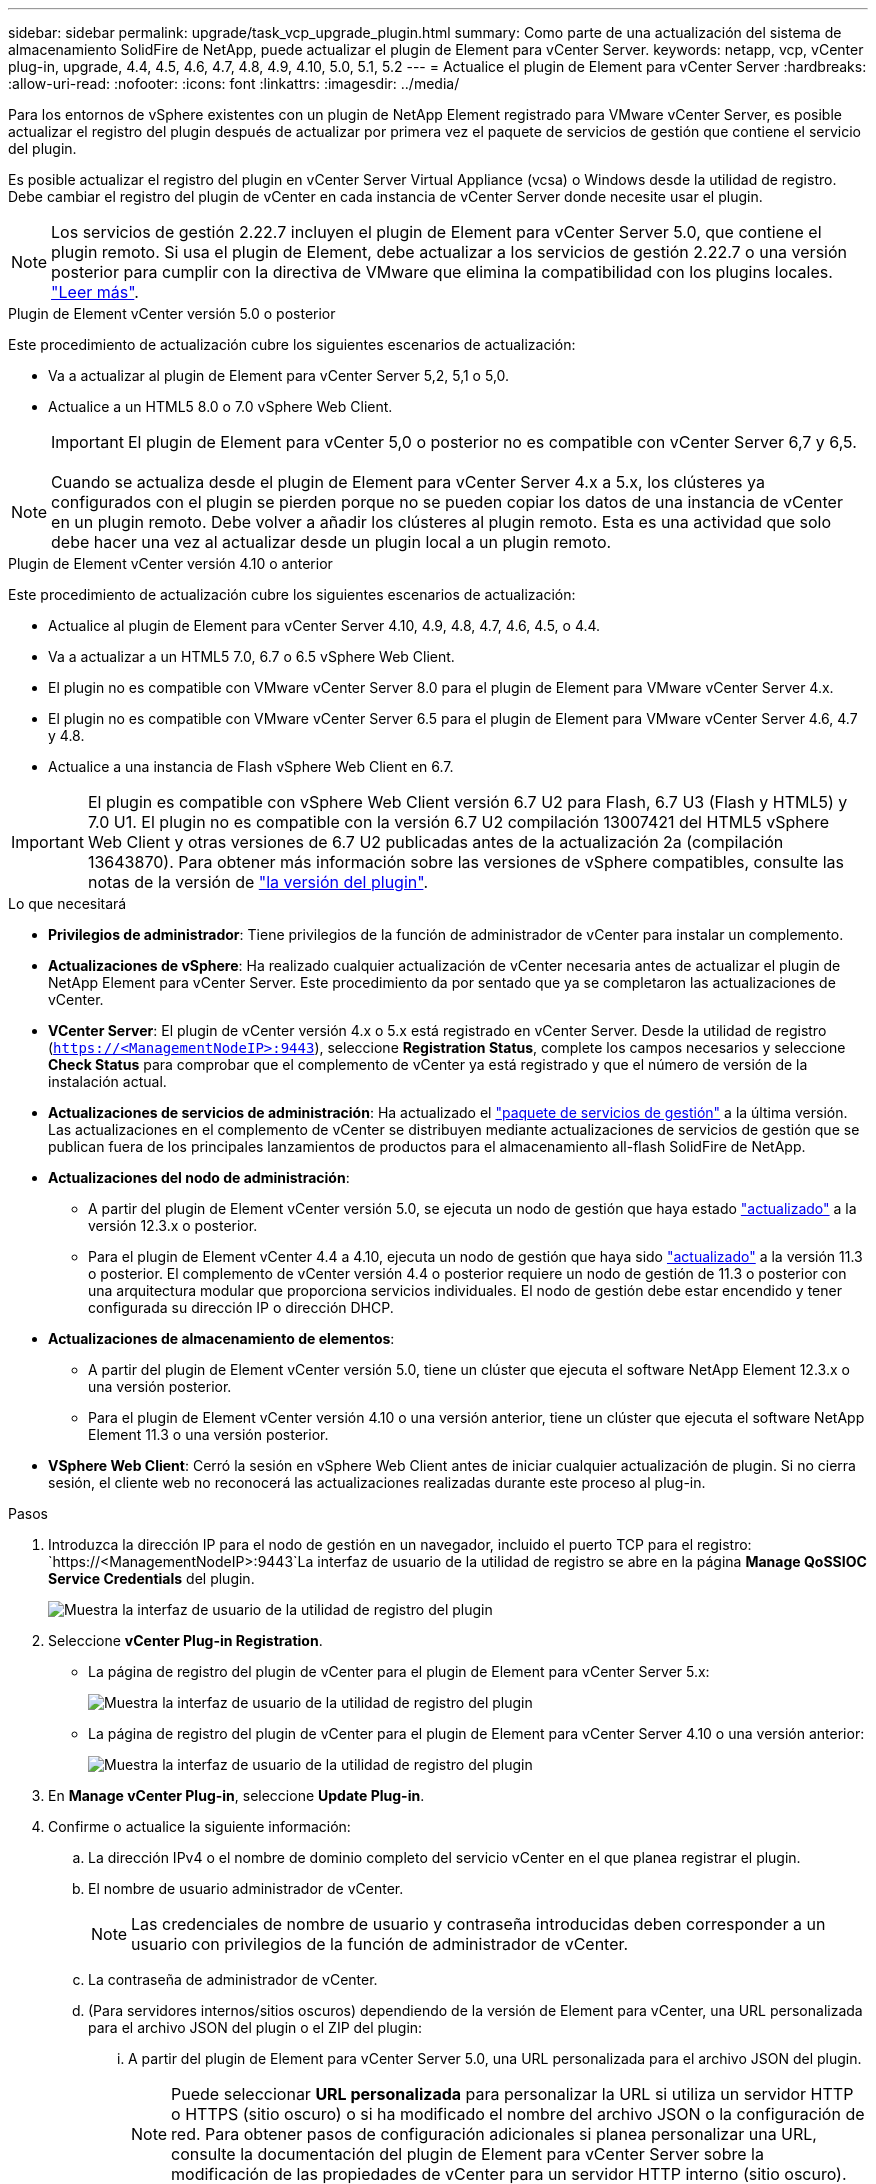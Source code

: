 ---
sidebar: sidebar 
permalink: upgrade/task_vcp_upgrade_plugin.html 
summary: Como parte de una actualización del sistema de almacenamiento SolidFire de NetApp, puede actualizar el plugin de Element para vCenter Server. 
keywords: netapp, vcp, vCenter plug-in, upgrade, 4.4, 4.5, 4.6, 4.7, 4.8, 4.9, 4.10, 5.0, 5.1, 5.2 
---
= Actualice el plugin de Element para vCenter Server
:hardbreaks:
:allow-uri-read: 
:nofooter: 
:icons: font
:linkattrs: 
:imagesdir: ../media/


[role="lead"]
Para los entornos de vSphere existentes con un plugin de NetApp Element registrado para VMware vCenter Server, es posible actualizar el registro del plugin después de actualizar por primera vez el paquete de servicios de gestión que contiene el servicio del plugin.

Es posible actualizar el registro del plugin en vCenter Server Virtual Appliance (vcsa) o Windows desde la utilidad de registro. Debe cambiar el registro del plugin de vCenter en cada instancia de vCenter Server donde necesite usar el plugin.


NOTE: Los servicios de gestión 2.22.7 incluyen el plugin de Element para vCenter Server 5.0, que contiene el plugin remoto. Si usa el plugin de Element, debe actualizar a los servicios de gestión 2.22.7 o una versión posterior para cumplir con la directiva de VMware que elimina la compatibilidad con los plugins locales. https://kb.vmware.com/s/article/87880["Leer más"^].

[role="tabbed-block"]
====
.Plugin de Element vCenter versión 5.0 o posterior
--
Este procedimiento de actualización cubre los siguientes escenarios de actualización:

* Va a actualizar al plugin de Element para vCenter Server 5,2, 5,1 o 5,0.
* Actualice a un HTML5 8.0 o 7.0 vSphere Web Client.
+

IMPORTANT: El plugin de Element para vCenter 5,0 o posterior no es compatible con vCenter Server 6,7 y 6,5.




NOTE: Cuando se actualiza desde el plugin de Element para vCenter Server 4.x a 5.x, los clústeres ya configurados con el plugin se pierden porque no se pueden copiar los datos de una instancia de vCenter en un plugin remoto. Debe volver a añadir los clústeres al plugin remoto. Esta es una actividad que solo debe hacer una vez al actualizar desde un plugin local a un plugin remoto.

--
.Plugin de Element vCenter versión 4.10 o anterior
--
Este procedimiento de actualización cubre los siguientes escenarios de actualización:

* Actualice al plugin de Element para vCenter Server 4.10, 4.9, 4.8, 4.7, 4.6, 4.5, o 4.4.
* Va a actualizar a un HTML5 7.0, 6.7 o 6.5 vSphere Web Client.
+
[IMPORTANT]
====
** El plugin no es compatible con VMware vCenter Server 8.0 para el plugin de Element para VMware vCenter Server 4.x.
** El plugin no es compatible con VMware vCenter Server 6.5 para el plugin de Element para VMware vCenter Server 4.6, 4.7 y 4.8.


====
* Actualice a una instancia de Flash vSphere Web Client en 6.7.



IMPORTANT: El plugin es compatible con vSphere Web Client versión 6.7 U2 para Flash, 6.7 U3 (Flash y HTML5) y 7.0 U1. El plugin no es compatible con la versión 6.7 U2 compilación 13007421 del HTML5 vSphere Web Client y otras versiones de 6.7 U2 publicadas antes de la actualización 2a (compilación 13643870). Para obtener más información sobre las versiones de vSphere compatibles, consulte las notas de la versión de https://docs.netapp.com/us-en/vcp/rn_relatedrn_vcp.html#netapp-element-plug-in-for-vcenter-server["la versión del plugin"^].

--
====
.Lo que necesitará
* *Privilegios de administrador*: Tiene privilegios de la función de administrador de vCenter para instalar un complemento.
* *Actualizaciones de vSphere*: Ha realizado cualquier actualización de vCenter necesaria antes de actualizar el plugin de NetApp Element para vCenter Server. Este procedimiento da por sentado que ya se completaron las actualizaciones de vCenter.
* *VCenter Server*: El plugin de vCenter versión 4.x o 5.x está registrado en vCenter Server. Desde la utilidad de registro (`https://<ManagementNodeIP>:9443`), seleccione *Registration Status*, complete los campos necesarios y seleccione *Check Status* para comprobar que el complemento de vCenter ya está registrado y que el número de versión de la instalación actual.
* *Actualizaciones de servicios de administración*: Ha actualizado el https://mysupport.netapp.com/site/products/all/details/mgmtservices/downloads-tab["paquete de servicios de gestión"^] a la última versión. Las actualizaciones en el complemento de vCenter se distribuyen mediante actualizaciones de servicios de gestión que se publican fuera de los principales lanzamientos de productos para el almacenamiento all-flash SolidFire de NetApp.
* *Actualizaciones del nodo de administración*:
+
** A partir del plugin de Element vCenter versión 5.0, se ejecuta un nodo de gestión que haya estado link:task_hcc_upgrade_management_node.html["actualizado"] a la versión 12.3.x o posterior.
** Para el plugin de Element vCenter 4.4 a 4.10, ejecuta un nodo de gestión que haya sido link:task_hcc_upgrade_management_node.html["actualizado"] a la versión 11.3 o posterior. El complemento de vCenter versión 4.4 o posterior requiere un nodo de gestión de 11.3 o posterior con una arquitectura modular que proporciona servicios individuales. El nodo de gestión debe estar encendido y tener configurada su dirección IP o dirección DHCP.


* *Actualizaciones de almacenamiento de elementos*:
+
** A partir del plugin de Element vCenter versión 5.0, tiene un clúster que ejecuta el software NetApp Element 12.3.x o una versión posterior.
** Para el plugin de Element vCenter versión 4.10 o una versión anterior, tiene un clúster que ejecuta el software NetApp Element 11.3 o una versión posterior.


* *VSphere Web Client*: Cerró la sesión en vSphere Web Client antes de iniciar cualquier actualización de plugin. Si no cierra sesión, el cliente web no reconocerá las actualizaciones realizadas durante este proceso al plug-in.


.Pasos
. Introduzca la dirección IP para el nodo de gestión en un navegador, incluido el puerto TCP para el registro:
`https://<ManagementNodeIP>:9443`La interfaz de usuario de la utilidad de registro se abre en la página *Manage QoSSIOC Service Credentials* del plugin.
+
image::vcp_registration_utility_ui_qossioc.png[Muestra la interfaz de usuario de la utilidad de registro del plugin]

. Seleccione *vCenter Plug-in Registration*.
+
** La página de registro del plugin de vCenter para el plugin de Element para vCenter Server 5.x:
+
image::vcp_remote_plugin_registration_ui.png[Muestra la interfaz de usuario de la utilidad de registro del plugin]

** La página de registro del plugin de vCenter para el plugin de Element para vCenter Server 4.10 o una versión anterior:
+
image::vcp_registration_utility_ui.png[Muestra la interfaz de usuario de la utilidad de registro del plugin]



. En *Manage vCenter Plug-in*, seleccione *Update Plug-in*.
. Confirme o actualice la siguiente información:
+
.. La dirección IPv4 o el nombre de dominio completo del servicio vCenter en el que planea registrar el plugin.
.. El nombre de usuario administrador de vCenter.
+

NOTE: Las credenciales de nombre de usuario y contraseña introducidas deben corresponder a un usuario con privilegios de la función de administrador de vCenter.

.. La contraseña de administrador de vCenter.
.. (Para servidores internos/sitios oscuros) dependiendo de la versión de Element para vCenter, una URL personalizada para el archivo JSON del plugin o el ZIP del plugin:
+
... A partir del plugin de Element para vCenter Server 5.0, una URL personalizada para el archivo JSON del plugin.
+

NOTE: Puede seleccionar *URL personalizada* para personalizar la URL si utiliza un servidor HTTP o HTTPS (sitio oscuro) o si ha modificado el nombre del archivo JSON o la configuración de red. Para obtener pasos de configuración adicionales si planea personalizar una URL, consulte la documentación del plugin de Element para vCenter Server sobre la modificación de las propiedades de vCenter para un servidor HTTP interno (sitio oscuro).

... Para el plugin de Element para vCenter Server 4.10 o versiones anteriores, una URL personalizada para el ZIP del plugin.
+

NOTE: Puede seleccionar *URL personalizada* para personalizar la URL si utiliza un servidor HTTP o HTTPS (sitio oscuro) o si ha modificado el nombre del archivo ZIP o la configuración de red. Para obtener pasos de configuración adicionales si planea personalizar una URL, consulte la documentación del plugin de Element para vCenter Server sobre la modificación de las propiedades de vCenter para un servidor HTTP interno (sitio oscuro).





. Seleccione *Actualizar*.
+
Aparece un banner en la interfaz de usuario de la utilidad de registro cuando el registro se realiza correctamente.

. Inicie sesión en vSphere Web Client como administrador de vCenter. Si ya ha iniciado sesión en vSphere Web Client, primero debe cerrar la sesión, esperar dos o tres minutos y, a continuación, iniciar sesión de nuevo.
+

NOTE: Esta acción crea una base de datos nueva y completa la instalación en vSphere Web Client.

. En vSphere Web Client, busque las siguientes tareas completadas en el monitor de tareas para garantizar que se haya completado la instalación: `Download plug-in` y.. `Deploy plug-in`.
. Verifique que los puntos de extensión del plugin aparezcan en la pestaña *Shortcuts* de vSphere Web Client y en el panel lateral.
+
** A partir del plugin de Element para vCenter Server 5.0, se muestra el punto de extensión NetApp Element Remote Plugin:
+
image::vcp_remote_plugin_icons_home_page.png[Muestra los puntos de extensión del plugin después de una actualización o una instalación correcta del plugin de Element versión 5,1 o posterior]

** En el caso del plugin de Element para vCenter Server 4.10 o una versión anterior, los puntos de extensión NetApp Element Configuration y Management aparecen:
+
image::vcp_shortcuts_page_accessing_plugin.png[Muestra los puntos de extensión del plugin después de una instalación correcta o una actualización del plugin de Element versión 4,10 o anterior]

+
[NOTE]
====
Si los iconos del plugin de vCenter no se ven, consulte link:https://docs.netapp.com/us-en/vcp/vcp_reference_troubleshoot_vcp.html#plug-in-registration-successful-but-icons-do-not-appear-in-web-client["Plugin de Element para vCenter Server"^] documentación sobre solución de problemas del plugin.

Después de actualizar al plugin de NetApp Element para vCenter Server 4.8 o una versión posterior con VMware vCenter Server 6.7U1, si los clústeres de almacenamiento no se muestran en la lista o se muestra un error de servidor en las secciones *Clusters* y *Configuración de QoSSIOC* de la configuración de NetApp Element, consulte link:https://docs.netapp.com/us-en/vcp/vcp_reference_troubleshoot_vcp.html#error_vcp48_67u1["Plugin de Element para vCenter Server"^] documentación sobre la solución de problemas de estos errores.

====


. Verifique el cambio de versión en la ficha *Acerca de* del punto de extensión *Configuración NetApp Element* del plugin.
+
Debería ver los detalles o detalles de la siguiente versión de una versión más reciente:

+
[listing]
----
NetApp Element Plug-in Version: 5.2
NetApp Element Plug-in Build Number: 12
----



NOTE: El plugin de vCenter incluye contenido de ayuda en línea. Para garantizar que la ayuda en línea incluya el contenido más reciente, borre la memoria caché del navegador después de actualizar el plugin.



== Obtenga más información

* https://www.netapp.com/data-storage/solidfire/documentation["Página SolidFire y Element Resources"^]
* https://docs.netapp.com/us-en/vcp/index.html["Plugin de NetApp Element para vCenter Server"^]

